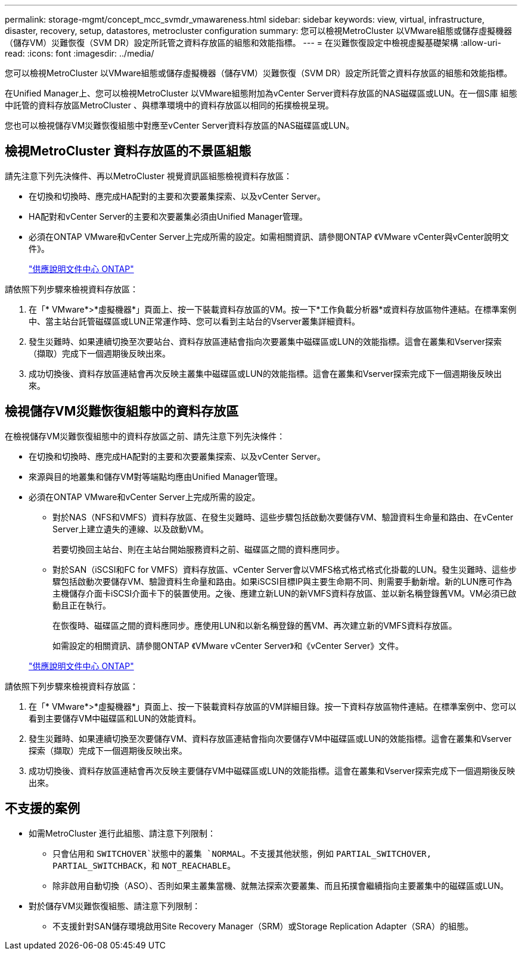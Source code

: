 ---
permalink: storage-mgmt/concept_mcc_svmdr_vmawareness.html 
sidebar: sidebar 
keywords: view, virtual, infrastructure, disaster, recovery, setup, datastores, metrocluster configuration 
summary: 您可以檢視MetroCluster 以VMware組態或儲存虛擬機器（儲存VM）災難恢復（SVM DR）設定所託管之資料存放區的組態和效能指標。 
---
= 在災難恢復設定中檢視虛擬基礎架構
:allow-uri-read: 
:icons: font
:imagesdir: ../media/


[role="lead"]
您可以檢視MetroCluster 以VMware組態或儲存虛擬機器（儲存VM）災難恢復（SVM DR）設定所託管之資料存放區的組態和效能指標。

在Unified Manager上、您可以檢視MetroCluster 以VMware組態附加為vCenter Server資料存放區的NAS磁碟區或LUN。在一個S庫 組態中託管的資料存放區MetroCluster 、與標準環境中的資料存放區以相同的拓撲檢視呈現。

您也可以檢視儲存VM災難恢復組態中對應至vCenter Server資料存放區的NAS磁碟區或LUN。



== 檢視MetroCluster 資料存放區的不景區組態

請先注意下列先決條件、再以MetroCluster 視覺資訊區組態檢視資料存放區：

* 在切換和切換時、應完成HA配對的主要和次要叢集探索、以及vCenter Server。
* HA配對和vCenter Server的主要和次要叢集必須由Unified Manager管理。
* 必須在ONTAP VMware和vCenter Server上完成所需的設定。如需相關資訊、請參閱ONTAP 《VMware vCenter與vCenter說明文件》。
+
https://docs.netapp.com/ontap-9/index.jsp["供應說明文件中心 ONTAP"]



請依照下列步驟來檢視資料存放區：

. 在「* VMware*>*虛擬機器*」頁面上、按一下裝載資料存放區的VM。按一下*工作負載分析器*或資料存放區物件連結。在標準案例中、當主站台託管磁碟區或LUN正常運作時、您可以看到主站台的Vserver叢集詳細資料。
. 發生災難時、如果連續切換至次要站台、資料存放區連結會指向次要叢集中磁碟區或LUN的效能指標。這會在叢集和Vserver探索（擷取）完成下一個週期後反映出來。
. 成功切換後、資料存放區連結會再次反映主叢集中磁碟區或LUN的效能指標。這會在叢集和Vserver探索完成下一個週期後反映出來。




== 檢視儲存VM災難恢復組態中的資料存放區

在檢視儲存VM災難恢復組態中的資料存放區之前、請先注意下列先決條件：

* 在切換和切換時、應完成HA配對的主要和次要叢集探索、以及vCenter Server。
* 來源與目的地叢集和儲存VM對等端點均應由Unified Manager管理。
* 必須在ONTAP VMware和vCenter Server上完成所需的設定。
+
** 對於NAS（NFS和VMFS）資料存放區、在發生災難時、這些步驟包括啟動次要儲存VM、驗證資料生命量和路由、在vCenter Server上建立遺失的連線、以及啟動VM。
+
若要切換回主站台、則在主站台開始服務資料之前、磁碟區之間的資料應同步。

** 對於SAN（iSCSI和FC for VMFS）資料存放區、vCenter Server會以VMFS格式格式格式化掛載的LUN。發生災難時、這些步驟包括啟動次要儲存VM、驗證資料生命量和路由。如果iSCSI目標IP與主要生命期不同、則需要手動新增。新的LUN應可作為主機儲存介面卡iSCSI介面卡下的裝置使用。之後、應建立新LUN的新VMFS資料存放區、並以新名稱登錄舊VM。VM必須已啟動且正在執行。
+
在恢復時、磁碟區之間的資料應同步。應使用LUN和以新名稱登錄的舊VM、再次建立新的VMFS資料存放區。

+
如需設定的相關資訊、請參閱ONTAP 《VMware vCenter Server》和《vCenter Server》文件。

+
https://docs.netapp.com/ontap-9/index.jsp["供應說明文件中心 ONTAP"]





請依照下列步驟來檢視資料存放區：

. 在「* VMware*>*虛擬機器*」頁面上、按一下裝載資料存放區的VM詳細目錄。按一下資料存放區物件連結。在標準案例中、您可以看到主要儲存VM中磁碟區和LUN的效能資料。
. 發生災難時、如果連續切換至次要儲存VM、資料存放區連結會指向次要儲存VM中磁碟區或LUN的效能指標。這會在叢集和Vserver探索（擷取）完成下一個週期後反映出來。
. 成功切換後、資料存放區連結會再次反映主要儲存VM中磁碟區或LUN的效能指標。這會在叢集和Vserver探索完成下一個週期後反映出來。




== 不支援的案例

* 如需MetroCluster 進行此組態、請注意下列限制：
+
** 只會佔用和 `SWITCHOVER`狀態中的叢集 `NORMAL`。不支援其他狀態，例如 `PARTIAL_SWITCHOVER, PARTIAL_SWITCHBACK`，和 `NOT_REACHABLE`。
** 除非啟用自動切換（ASO）、否則如果主叢集當機、就無法探索次要叢集、而且拓撲會繼續指向主要叢集中的磁碟區或LUN。


* 對於儲存VM災難恢復組態、請注意下列限制：
+
** 不支援針對SAN儲存環境啟用Site Recovery Manager（SRM）或Storage Replication Adapter（SRA）的組態。



